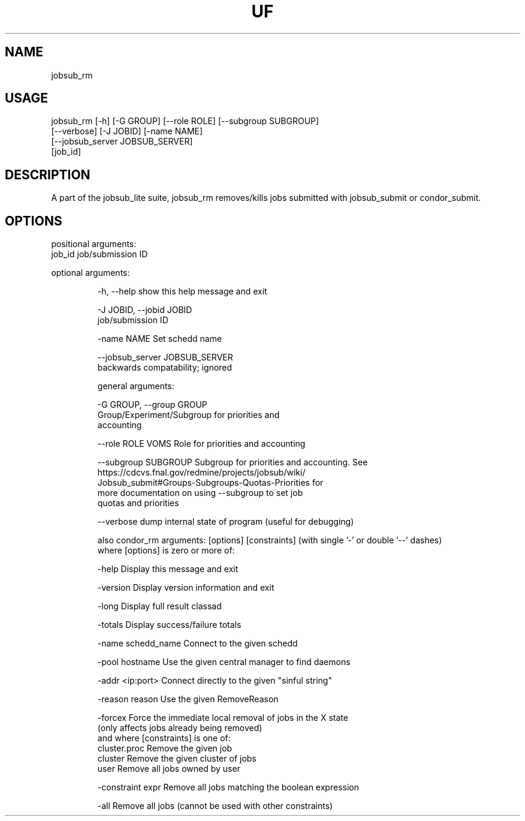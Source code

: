 .TH UF "1" "Sep 2022" "jobsub_rm " "jobsub_lite script jobsub_rm"
.SH NAME
jobsub_rm

.SH USAGE
 jobsub_rm [-h] [-G GROUP] [--role ROLE] [--subgroup SUBGROUP]
                 [--verbose] [-J JOBID] [-name NAME]
                 [--jobsub_server JOBSUB_SERVER]
                 [job_id]

.SH DESCRIPTION
A part of the jobsub_lite suite, jobsub_rm removes/kills jobs submitted with jobsub_submit or condor_submit.


.SH OPTIONS
positional arguments:
  job_id                job/submission ID

optional arguments:
.HP
  -h, --help            show this help message and exit
.HP
  -J JOBID, --jobid JOBID
                        job/submission ID
.HP
  -name NAME            Set schedd name
.HP
  --jobsub_server JOBSUB_SERVER
                        backwards compatability; ignored

general arguments:
.HP
  -G GROUP, --group GROUP
                        Group/Experiment/Subgroup for priorities and
                        accounting
.HP
  --role ROLE           VOMS Role for priorities and accounting
.HP
  --subgroup SUBGROUP   Subgroup for priorities and accounting. See
                        https://cdcvs.fnal.gov/redmine/projects/jobsub/wiki/
                        Jobsub_submit#Groups-Subgroups-Quotas-Priorities for
                        more documentation on using --subgroup to set job
                        quotas and priorities
.HP
  --verbose             dump internal state of program (useful for debugging)

also condor_rm arguments: [options] [constraints]
(with single '-' or double '--' dashes)
 where [options] is zero or more of:
.HP
  -help               Display this message and exit
.HP
  -version            Display version information and exit
.HP
  -long               Display full result classad
.HP
  -totals             Display success/failure totals
.HP
  -name schedd_name   Connect to the given schedd
.HP
  -pool hostname      Use the given central manager to find daemons
.HP
  -addr <ip:port>     Connect directly to the given "sinful string"
.HP
  -reason reason      Use the given RemoveReason
.HP
  -forcex             Force the immediate local removal of jobs in the X state
                      (only affects jobs already being removed)
 and where [constraints] is one of:
  cluster.proc        Remove the given job
  cluster             Remove the given cluster of jobs
  user                Remove all jobs owned by user
.HP
  -constraint expr    Remove all jobs matching the boolean expression
.HP
  -all                Remove all jobs (cannot be used with other constraints)
